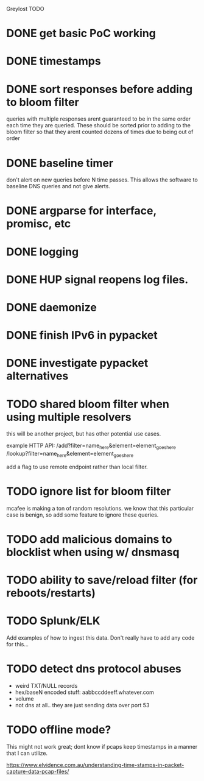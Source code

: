 Greylost TODO

* DONE get basic PoC working
  CLOSED: [2019-11-24 Sun 19:51]
* DONE timestamps
  CLOSED: [2019-11-26 Tue 08:04]
* DONE sort responses before adding to bloom filter
  CLOSED: [2019-11-26 Tue 15:26]
queries with multiple responses arent guaranteed to be in the same
order each time they are queried. These should be sorted prior to
adding to the bloom filter so that they arent counted dozens of times
due to being out of order
* DONE baseline timer
  CLOSED: [2019-11-27 Wed 14:49]
don't alert on new queries before N time passes. This allows the
software to baseline DNS queries and not give alerts.
* DONE argparse for interface, promisc, etc
  CLOSED: [2019-11-28 Thu 15:28]

* DONE logging
  CLOSED: [2019-11-28 Thu 19:54]
* DONE HUP signal reopens log files.
  CLOSED: [2019-11-28 Thu 22:03]
* DONE daemonize
  CLOSED: [2019-11-29 Fri 09:31]
* DONE finish IPv6 in pypacket
  CLOSED: [2019-11-29 Fri 22:12]
* DONE investigate pypacket alternatives
  CLOSED: [2019-11-29 Fri 22:12]
* TODO shared bloom filter when using multiple resolvers
this will be another project, but has other potential use cases.

example HTTP API:
/add?filter=name_here&element=element_goes_here
/lookup?filter=name_here&element=element_goes_here

add a flag to use remote endpoint rather than local filter.
* TODO ignore list for bloom filter
mcafee is making a ton of random resolutions. we know that this
particular case is benign, so add some feature to ignore these
queries.
* TODO add malicious domains to blocklist when using w/ dnsmasq
* TODO ability to save/reload filter (for reboots/restarts)
* TODO Splunk/ELK
Add examples of how to ingest this data. Don't really have to add any
code for this...
* TODO detect dns protocol abuses
- weird TXT/NULL records
- hex/baseN encoded stuff: aabbccddeeff.whatever.com
- volume
- not dns at all.. they are just sending data over port 53
* TODO offline mode?
This might not work great; dont know if pcaps keep timestamps in a
manner that I can utilize.

https://www.elvidence.com.au/understanding-time-stamps-in-packet-capture-data-pcap-files/
